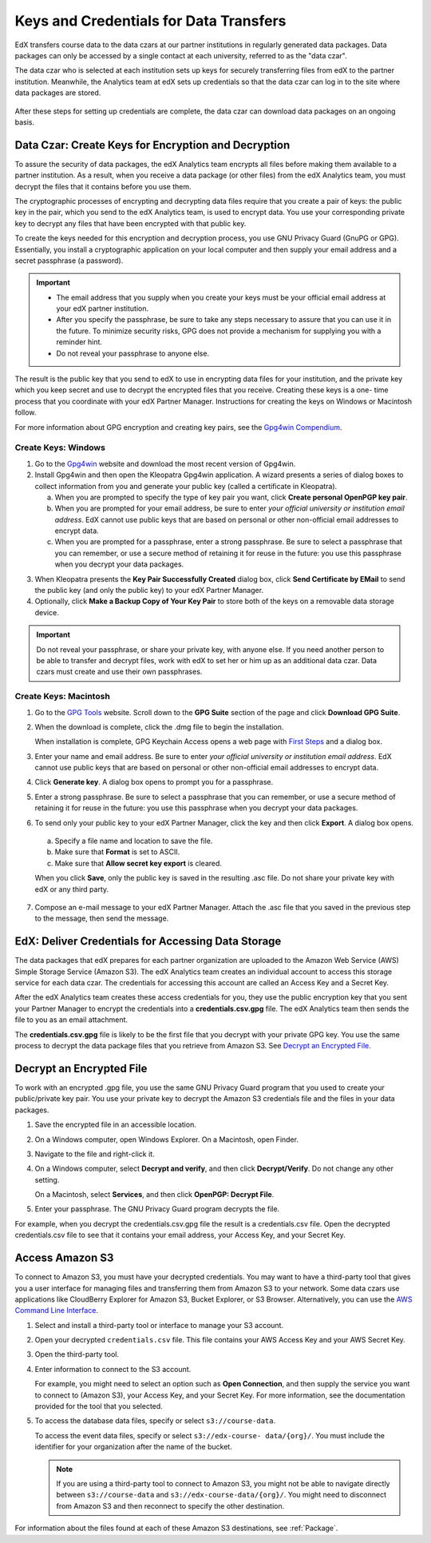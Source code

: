 .. _Getting_Credentials_Data_Czar:

####################################################
Keys and Credentials for Data Transfers
####################################################

EdX transfers course data to the data czars at our partner institutions in
regularly generated data packages. Data packages can only be accessed by a
single contact at each university, referred to as the "data czar".

The data czar who is selected at each institution sets up keys for securely
transferring files from edX to the partner institution. Meanwhile, the
Analytics team at edX sets up credentials so that the data czar can log in to
the site where data packages are stored.

 .. image:: ../Images/Data_Czar_Initialization.png
  :alt: Flowchart of data czar creating public and private keys and sending the
      public key to edX, and of edX creating data storage credentials and
      encrypting those credentials with the public key before sending them to
      the data czar

After these steps for setting up credentials are complete, the data czar can
download data packages on an ongoing basis.

****************************************************************
Data Czar: Create Keys for Encryption and Decryption
****************************************************************

To assure the security of data packages, the edX Analytics team encrypts all
files before making them available to a partner institution. As a result, when
you receive a data package (or other files) from the edX Analytics team, you
must decrypt the files that it contains before you use them.

The cryptographic processes of encrypting and decrypting data files require
that you create a pair of keys: the public key in the pair, which you send to
the edX Analytics team, is used to encrypt data. You use your corresponding
private key to decrypt any files that have been encrypted with that public key.

To create the keys needed for this encryption and decryption process, you use
GNU Privacy Guard (GnuPG or GPG). Essentially, you install a cryptographic
application on your local computer and then supply your email address and a
secret passphrase (a password).

.. important:: 

 * The email address that you supply when you create your keys must be your
   official email address at your edX partner institution.

 * After you specify the passphrase, be sure to take any steps necessary to
   assure that you can use it in the future. To minimize security risks, GPG
   does not provide a mechanism for supplying you with a reminder hint.

 * Do not reveal your passphrase to anyone else.

The result is the public key that you send to edX to use in encrypting data
files for your institution, and the private key which you keep secret and use
to decrypt the encrypted files that you receive. Creating these keys is a one-
time process that you coordinate with your edX Partner Manager. Instructions
for creating the keys on Windows or Macintosh follow.

For more information about GPG encryption and creating key pairs, see the
`Gpg4win Compendium`_.

.. _Gpg4win Compendium: http://www.gpg4win.org/doc/en/gpg4win-compendium.html

=====================
Create Keys: Windows
=====================

#. Go to the Gpg4win_ website and download the most recent version of Gpg4win.

#. Install Gpg4win and then open the Kleopatra Gpg4win application. A wizard
   presents a series of dialog boxes to collect information from you and 
   generate your public key (called a certificate in Kleopatra).
    
   a. When you are prompted to specify the type of key pair you want, click
      **Create personal OpenPGP key pair**.

   b.  When you are prompted for your email address, be sure to enter *your
       official university or institution email address*. EdX cannot use
       public keys that are based on personal or other non-official email
       addresses to encrypt data.

   c. When you are prompted for a passphrase, enter a strong passphrase. Be
      sure to select a passphrase that you can remember, or use a secure method
      of retaining it for reuse in the future: you use this passphrase when you
      decrypt your data packages.

3. When Kleopatra presents the **Key Pair Successfully Created** dialog box,
   click **Send Certificate by EMail** to send the public key (and only the
   public key) to your edX Partner Manager.

#. Optionally, click **Make a Backup Copy of Your Key Pair** to store both of
   the keys on a removable data storage device.

.. important:: Do not reveal your passphrase, or share your private key, with 
 anyone else. If you need another person to be able to transfer and decrypt
 files, work with edX to set her or him up as an additional data czar. Data
 czars must create and use their own passphrases.

.. _Gpg4win: http://gpg4win.org/

=======================
Create Keys: Macintosh
=======================

#. Go to the `GPG Tools`_ website. Scroll down to the **GPG Suite** section of
   the page and click **Download GPG Suite**.

#. When the download is complete, click the .dmg file to begin the
   installation.

   When installation is complete, GPG Keychain Access opens a web page with
   `First Steps`_ and a dialog box.

#. Enter your name and email address. Be sure to enter *your official
   university or institution email address*. EdX cannot use public keys that
   are based on personal or other non-official email addresses to encrypt data.

#. Click **Generate key**. A dialog box opens to prompt you for a passphrase.

#. Enter a strong passphrase. Be sure to select a passphrase that you can
   remember, or use a secure method of retaining it for reuse in the future:
   you use this passphrase when you decrypt your data packages.

#. To send only your public key to your edX Partner Manager, click the key and
   then click **Export**. A dialog box opens.

  a. Specify a file name and location to save the file. 
     
  b. Make sure that **Format** is set to ASCII.
  
  c. Make sure that **Allow secret key export** is cleared.
  
  When you click **Save**, only the public key is saved in the resulting .asc
  file. Do not share your private key with edX or any third party.

7. Compose an e-mail message to your edX Partner Manager. Attach the .asc
   file that you saved in the previous step to the message, then send the
   message.

.. _GPG Tools: https://gpgtools.org/
.. _First Steps: http://support.gpgtools.org/kb/how-to/first-steps-where-do-i-start-where-do-i-begin#setupkey

****************************************************************
EdX: Deliver Credentials for Accessing Data Storage
****************************************************************

The data packages that edX prepares for each partner organization are uploaded
to the Amazon Web Service (AWS) Simple Storage Service (Amazon S3). The edX
Analytics team creates an individual account to access this storage service for
each data czar. The credentials for accessing this account are called an Access
Key and a Secret Key.

After the edX Analytics team creates these access credentials for you, they use
the public encryption key that you sent your Partner Manager to encrypt the
credentials into a **credentials.csv.gpg** file. The edX Analytics team then
sends the file to you as an email attachment.

The **credentials.csv.gpg** file is likely to be the first file that you
decrypt with your private GPG key. You use the same process to decrypt the data
package files that you retrieve from Amazon S3. See `Decrypt an Encrypted
File`_.

 .. image:: ../Images/Access_AmazonS3.png
  :alt: Flowchart of edX collecting files for the data package and then
      encrypting, compressing, and uploading them to Amazon S3 and of data czar
      decrypting access credentials, accessing S3 bucket, and then downloading,
      extracting, and decrypting data package files

.. _Decrypt an Encrypted File:

****************************************************************
Decrypt an Encrypted File
****************************************************************

To work with an encrypted .gpg file, you use the same GNU Privacy Guard program
that you used to create your public/private key pair. You use your private key
to decrypt the Amazon S3 credentials file and the files in your data packages.

#. Save the encrypted file in an accessible location. 

#. On a Windows computer, open Windows Explorer. On a Macintosh, open Finder.

#. Navigate to the file and right-click it. 
   
#. On a Windows computer, select **Decrypt and verify**, and then click
   **Decrypt/Verify**. Do not change any other setting.

   On a Macintosh, select **Services**, and then click **OpenPGP: Decrypt
   File**.

#. Enter your passphrase. The GNU Privacy Guard program decrypts the file.
   
For example, when you decrypt the credentials.csv.gpg file the result is a
credentials.csv file. Open the decrypted credentials.csv file to see that it
contains your email address, your Access Key, and your Secret Key.

 .. image:: ../Images/AWS_Credentials.png
  :alt: A csv file, open in Notepad, with the Access Key value and the Secret 
        Key value underlined

.. _Access Amazon S3:

****************************************************************
Access Amazon S3
****************************************************************

To connect to Amazon S3, you must have your decrypted credentials. You may want
to have a third-party tool that gives you a user interface for managing files
and transferring them from Amazon S3 to your network. Some data czars use
applications like CloudBerry Explorer for Amazon S3, Bucket Explorer, or S3
Browser. Alternatively, you can use the `AWS Command Line Interface`_.

#. Select and install a third-party tool or interface to manage your S3
   account.

#. Open your decrypted ``credentials.csv`` file. This file contains your AWS
   Access Key and your AWS Secret Key.

#. Open the third-party tool. 

#. Enter information to connect to the S3 account.

   For example, you might need to select an option such as **Open Connection**,
   and then supply the service you want to connect to (Amazon S3), your Access
   Key, and your Secret Key. For more information, see the documentation
   provided for the tool that you selected.

5. To access the database data files, specify or select ``s3://course-data``. 
   
   To access the event data files, specify or select ``s3://edx-course-
   data/{org}/``. You must include the identifier for your organization after
   the name of the bucket.

   .. note:: If you are using a third-party tool to connect to Amazon S3, you 
    might not be able to navigate directly between ``s3://course-data`` and
    ``s3://edx-course-data/{org}/``. You might need to disconnect from Amazon
    S3 and then reconnect to specify the other destination.

For information about the files found at each of these Amazon S3 destinations,
see :ref:`Package`.

.. _AWS Command Line Interface: http://aws.amazon.com/cli/

